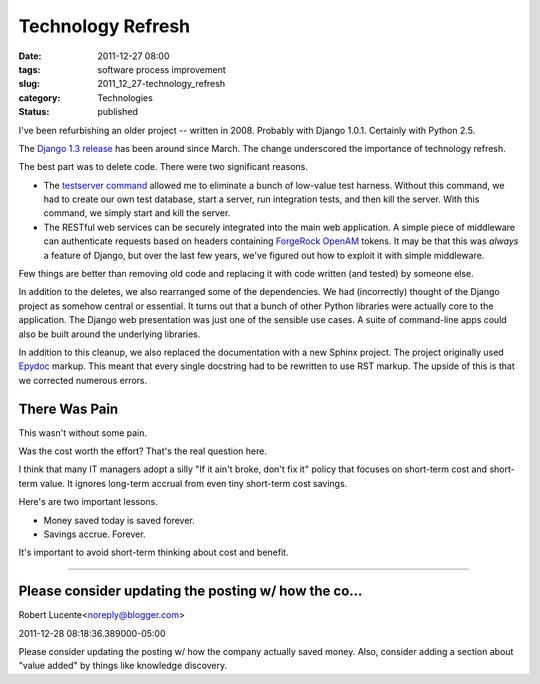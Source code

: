 Technology Refresh
==================

:date: 2011-12-27 08:00
:tags: software process improvement
:slug: 2011_12_27-technology_refresh
:category: Technologies
:status: published

I've been refurbishing an older project -- written in 2008.  Probably
with Django 1.0.1.  Certainly with Python 2.5.

The `Django 1.3
release <https://docs.djangoproject.com/en/1.3/releases/#release>`__
has been around since March.  The change underscored the importance of
technology refresh.

The best part was to delete code.  There were two significant reasons.

-   The `testserver command <https://docs.djangoproject.com/en/1.3/ref/django-admin/#testserver-fixture-fixture>`__ allowed
    me to eliminate a bunch of low-value test harness.   Without this
    command, we had to create our own test database, start a server, run
    integration tests, and then kill the server.  With this command, we
    simply start and kill the server.

-   The RESTful web services can be securely integrated into the main web
    application.  A simple piece of middleware can authenticate requests
    based on headers containing `ForgeRock
    OpenAM <http://forgerock.com/openam.html>`__ tokens.  It may be that
    this was *always* a feature of Django, but over the last few years,
    we've figured out how to exploit it with simple middleware.

Few things are better than removing old code and replacing it with
code written (and tested) by someone else.

In  addition to the deletes, we also rearranged some of the
dependencies.  We had (incorrectly) thought of the Django project as
somehow central or essential.  It turns out that a bunch of other
Python libraries were actually core to the application.  The Django
web presentation was just one of the sensible use cases.  A suite of
command-line apps could also be built around the underlying
libraries.

In addition to this cleanup, we also replaced the documentation with
a new Sphinx project.  The project originally used
`Epydoc <http://epydoc.sourceforge.net/>`__ markup.  This meant that
every single docstring had to be rewritten to use RST markup.  The
upside of this is that we corrected numerous errors.

There Was Pain
--------------

This wasn't without some pain.

Was the cost worth the effort?  That's the real question here.

I think that many IT managers adopt a silly "If it ain't broke, don't
fix it" policy that focuses on short-term cost and short-term value.
It ignores long-term accrual from even tiny short-term cost savings.

Here's are two important lessons.

-  Money saved today is saved forever.

-  Savings accrue.  Forever.

It's important to avoid short-term thinking about cost and benefit.

-----

Please consider updating the posting w/ how the co...
-----------------------------------------------------

Robert Lucente<noreply@blogger.com>

2011-12-28 08:18:36.389000-05:00

Please consider updating the posting w/ how the company actually saved
money. Also, consider adding a section about "value added" by things
like knowledge discovery.





